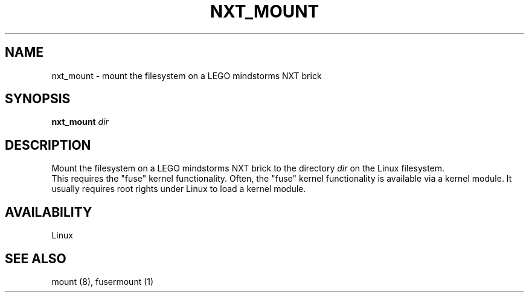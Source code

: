 .\" This manpage is free software; the Free Software Foundation
.\" gives unlimited permission to copy, distribute and modify it.
.\"
.\" Process this file with
.\" groff -man -Tascii nxt_mount.1
.\"
.TH NXT_MOUNT 8 "SEPTEMBER 2008" Linux "User Manuals"
.SH NAME
nxt_mount \- mount the filesystem on a LEGO mindstorms NXT brick 
.SH SYNOPSIS
.B nxt_mount
.I dir
.SH DESCRIPTION
Mount the filesystem on a LEGO mindstorms NXT brick to the directory
.I dir
on the Linux filesystem.
.br
This requires the "fuse" kernel functionality. Often, the "fuse" kernel 
functionality is available via a kernel module. 
It usually requires root rights under Linux to load a kernel module.
.SH AVAILABILITY 
Linux
.SH "SEE ALSO"
mount (8),
.BR
fusermount (1)

